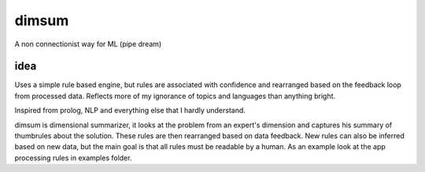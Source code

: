dimsum
=====
A non connectionist way for ML (pipe dream)


idea
-------------
Uses a simple rule based engine, but rules are associated with confidence and rearranged based on the feedback loop from processed data. Reflects more of my ignorance of topics and languages than anything bright.

Inspired from prolog, NLP and everything else that I hardly understand.

dimsum is dimensional summarizer, it looks at the problem from an expert's dimension and captures his summary of thumbrules about the solution. These rules are then rearranged based on data feedback. New rules can also be inferred based on new data, but the main goal is that all rules must be readable by a human. As an example look at the app processing rules in examples folder.
